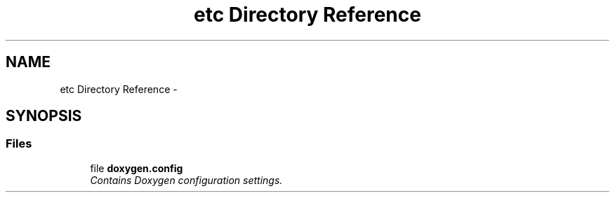 .TH "etc Directory Reference" 3 "Tue Apr 19 2016" "Andrew and Nick's Project" \" -*- nroff -*-
.ad l
.nh
.SH NAME
etc Directory Reference \- 
.SH SYNOPSIS
.br
.PP
.SS "Files"

.in +1c
.ti -1c
.RI "file \fBdoxygen\&.config\fP"
.br
.RI "\fIContains Doxygen configuration settings\&. \fP"
.in -1c
